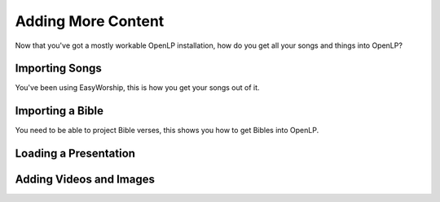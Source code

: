 .. _adding-content:

Adding More Content
===================
Now that you've got a mostly workable OpenLP installation, how do you get all your songs and things into OpenLP?

Importing Songs
---------------
You've been using EasyWorship, this is how you get your songs out of it.

Importing a Bible
-----------------
You need to be able to project Bible verses, this shows you how to get Bibles into OpenLP.

Loading a Presentation
----------------------
Adding Videos and Images
------------------------
